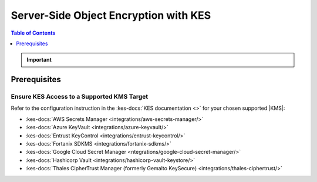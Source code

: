 .. _minio-sse-vault:
.. _minio-sse-gcp:
.. _minio-sse-azure:
.. _minio-sse-aws:

======================================
Server-Side Object Encryption with KES
======================================

.. default-domain:: minio

.. contents:: Table of Contents
   :local:
   :depth: 1

.. |EK|            replace:: :abbr:`EK (External Key)`
.. |SSE|           replace:: :abbr:`SSE (Server-Side Encryption)`
.. |KMS|           replace:: :abbr:`KMS (Key Management System)`
.. |KES-git|       replace:: :minio-git:`Key Encryption Service (KES) <kes>`
.. |KES|           replace:: :abbr:`KES (Key Encryption Service)`
.. |rootkms|       replace:: `Hashicorp Vault <https://vaultproject.io/>`__
.. |rootkms-short| replace:: Vault

.. meta::
   :description: Deploy MinIO with Server-Side Object Encryption
   :keywords: encryption, security, hashicorp, keyvault, azure

.. Conditionals to handle the slight divergences in procedures between platforms.

.. cond:: linux

   This procedure provides guidance for deploying MinIO configured to use KES and enable :ref:`Server Side Encryption <minio-sse-data-encryption>`.
   For instructions on running KES, see the :kes-docs:`KES docs <tutorials/getting-started/>`.

   As part of this procedure, you will:

   #. Create a new |EK| for use with |SSE|.

   #. Create or modify a MinIO deployment with support for |SSE| using |KES|.
      Defer to the :ref:`Deploy Distributed MinIO <minio-mnmd>` tutorial for guidance on production-ready MinIO deployments.

   #. Configure automatic bucket-default :ref:`SSE-KMS <minio-encryption-sse-kms>`

.. cond:: macos or windows

   This procedure assumes a single local host machine running the MinIO and KES processes.
   For instructions on running KES, see the :kes-docs:`KES docs <tutorials/getting-started/>`.
   
   .. note::

      For production orchestrated environments, use the MinIO Kubernetes Operator to deploy a tenant with |SSE| enabled and configured for use with your |KMS|.

      For production baremetal environments, see the `MinIO on Linux documentation <https://min.io/docs/minio/linux/operations/server-side-encryption.html>`__ for tutorials on configuring MinIO with KES and your |KMS|.

   As part of this procedure, you will:

   #. Create a new |EK| for use with |SSE|.

   #. Deploy a MinIO server in :ref:`Single-Node Single-Drive mode <minio-snsd>` configured to use the |KES| container for supporting |SSE|.

   #. Configure automatic bucket-default :ref:`SSE-KMS <minio-encryption-sse-kms>`.


.. cond:: container

   This procedure assumes that you use a single host machine to run both the MinIO and KES containers.
   For instructions on running KES, see the :kes-docs:`KES docs <tutorials/getting-started/>`.

   As part of this procedure, you will:

   #. Create a new |EK| for use with |SSE|.

   #. Deploy a MinIO Server container in :ref:`Single-Node Single-Drive mode <minio-snsd>` configured to use the |KES| container for supporting |SSE|.

   #. Configure automatic bucket-default :ref:`SSE-KMS <minio-encryption-sse-kms>`.

   For production orchestrated environments, use the MinIO Kubernetes Operator to deploy a tenant with |SSE| enabled and configured for use with your |KMS|.

   For production baremetal environments, see the `MinIO on Linux documentation <https://min.io/docs/minio/linux/operations/server-side-encryption.html>`__ for tutorials on configuring MinIO with KES and your |KMS|.

.. cond:: k8s

   This procedure assumes you have access to a Kubernetes cluster with an active MinIO Operator installation.
   For instructions on running KES, see the :kes-docs:`KES docs <tutorials/getting-started/>`.

   As part of this procedure, you will:

   #. Use the MinIO Operator Console to create or manage a MinIO Tenant.
   #. Access the :guilabel:`Encryption` settings for that tenant and configure |SSE| using a :kes-docs:`supported Key Management System <#supported-kms-targets>`.
   #. Create a new |EK| for use with |SSE|.
   #. Configure automatic bucket-default :ref:`SSE-KMS <minio-encryption-sse-kms>`.

   For production baremetal environments, see the `MinIO on Linux documentation <https://min.io/docs/minio/linux/operations/server-side-encryption.html>`__  for tutorials on configuring MinIO with KES and your |KMS|.

.. important::

   .. include:: /includes/common/common-minio-kes.rst
      :start-after: start-kes-encrypted-backend-desc
      :end-before: end-kes-encrypted-backend-desc

Prerequisites
-------------

.. cond:: k8s

   MinIO Kubernetes Operator and Plugin
   ~~~~~~~~~~~~~~~~~~~~~~~~~~~~~~~~~~~~

   .. include:: /includes/k8s/common-operator.rst
      :start-after: start-requires-operator-plugin
      :end-before: end-requires-operator-plugin

   See :ref:`deploy-operator-kubernetes` for complete documentation on deploying the MinIO Operator.

.. _minio-sse-vault-prereq-vault:

Ensure KES Access to a Supported KMS Target
~~~~~~~~~~~~~~~~~~~~~~~~~~~~~~~~~~~~~~~~~~~

.. cond:: linux or macos or windows or container

   This procedure assumes an existing KES installation connected to a supported |KMS| installation accessible, both accessible from the local host.
   Refer to the installation instructions for your :kes-docs:`supported KMS target <#supported-kms-targets>` to deploy KES and connect it to a KMS solution.
   
   .. admonition:: KES Operations Require Unsealed Target
      :class: important
   
      Some supported |KMS| targets allow you to seal or unseal the vault instance.
      KES returns an error if the configured |KMS| service is sealed.
   
      If you restart or otherwise seal your vault instance, KES cannot perform any cryptographic operations against the vault.
      You must unseal the Vault to ensure normal operations.
   
      See the documentation for your chosen |KMS| solution for more information on whether unsealing may be required.

.. cond:: k8s

   .. include:: /includes/k8s/common-minio-kes.rst
      :start-after: start-kes-prereq-hashicorp-vault-desc
      :end-before: end-kes-prereq-hashicorp-vault-desc

Refer to the configuration instruction in the :kes-docs:`KES documentation <>` for your chosen supported |KMS|:

- :kes-docs:`AWS Secrets Manager <integrations/aws-secrets-manager/>`
- :kes-docs:`Azure KeyVault <integrations/azure-keyvault/>`
- :kes-docs:`Entrust KeyControl <integrations/entrust-keycontrol/>`
- :kes-docs:`Fortanix SDKMS <integrations/fortanix-sdkms/>`
- :kes-docs:`Google Cloud Secret Manager <ntegrations/google-cloud-secret-manager/>`
- :kes-docs:`Hashicorp Vault <integrations/hashicorp-vault-keystore/>`
- :kes-docs:`Thales CipherTrust Manager (formerly Gemalto KeySecure) <integrations/thales-ciphertrust/>`


.. cond:: linux or macos or windows

   Deploy or Ensure Access to a MinIO Deployment
   ~~~~~~~~~~~~~~~~~~~~~~~~~~~~~~~~~~~~~~~~~~~~~

   .. include:: /includes/common/common-minio-kes.rst
      :start-after: start-kes-new-existing-minio-deployment-desc
      :end-before: end-kes-new-existing-minio-deployment-desc

.. cond:: container

   Install Podman or a Similar Container Management Interface
   ~~~~~~~~~~~~~~~~~~~~~~~~~~~~~~~~~~~~~~~~~~~~~~~~~~~~~~~~~~

   .. include:: /includes/container/common-deploy.rst
      :start-after: start-common-prereq-container-management-interface
      :end-before: end-common-prereq-container-management-interface

.. The included file has the correct header structure.
   There are slight divergences between platforms so this ends up being easier compared to cascading conditionals to handle little nitty-gritty differences.

.. |namespace| replace:: minio-kes-vault

.. cond:: container

   .. |kescertpath|        replace:: ~/minio-kes-vault/certs
   .. |kesconfigpath|      replace:: ~/minio-kes-vault/config
   .. |kesconfigcertpath|  replace:: /certs/
   .. |miniocertpath|      replace:: ~/minio-kes-vault/certs
   .. |minioconfigpath|    replace:: ~/minio-kes-vault/config
   .. |miniodatapath|      replace:: ~/minio-kes-vault/minio

   .. include:: /includes/container/steps-configure-minio-kes-hashicorp.rst

.. cond:: linux

   .. |kescertpath|        replace:: /opt/kes/certs
   .. |kesconfigpath|      replace:: /opt/kes/config
   .. |kesconfigcertpath|  replace:: /opt/kes/certs/
   .. |miniocertpath|      replace:: /opt/minio/certs
   .. |minioconfigpath|    replace:: /opt/minio/config
   .. |miniodatapath|      replace:: ~/minio

   .. include:: /includes/linux/steps-configure-minio-kes-hashicorp.rst

.. cond:: macos

   .. |kescertpath|        replace:: ~/minio-kes-vault/certs
   .. |kesconfigpath|      replace:: ~/minio-kes-vault/config
   .. |kesconfigcertpath|  replace:: ~/minio-kes-vault/certs
   .. |miniocertpath|      replace:: ~/minio-kes-vault/certs
   .. |minioconfigpath|    replace:: ~/minio-kes-vault/config
   .. |miniodatapath|      replace:: ~/minio-kes-vault/minio

   .. include:: /includes/macos/steps-configure-minio-kes-hashicorp.rst

.. cond:: k8s

   .. include:: /includes/k8s/steps-configure-minio-kes-hashicorp.rst

.. cond:: windows

   .. |kescertpath|        replace:: C:\\minio-kes-vault\\certs
   .. |kesconfigpath|      replace:: C:\\minio-kes-vault\\config
   .. |kesconfigcertpath|  replace:: C:\\minio-kes-vault\\certs\\
   .. |miniocertpath|      replace:: C:\\minio-kes-vault\\certs
   .. |minioconfigpath|    replace:: C:\\minio-kes-vault\\config
   .. |miniodatapath|      replace:: C:\\minio-kes-vault\\minio

   .. include:: /includes/windows/steps-configure-minio-kes-hashicorp.rst

.. Procedure for K8s only, for adding KES to an existing Tenant

